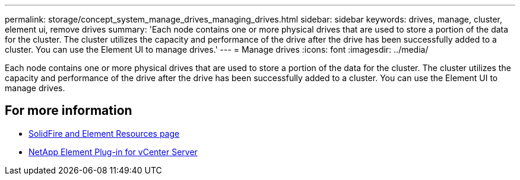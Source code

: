 ---
permalink: storage/concept_system_manage_drives_managing_drives.html
sidebar: sidebar
keywords: drives, manage, cluster, element ui, remove drives
summary: 'Each node contains one or more physical drives that are used to store a portion of the data for the cluster. The cluster utilizes the capacity and performance of the drive after the drive has been successfully added to a cluster. You can use the Element UI to manage drives.'
---
= Manage drives
:icons: font
:imagesdir: ../media/

[.lead]
Each node contains one or more physical drives that are used to store a portion of the data for the cluster. The cluster utilizes the capacity and performance of the drive after the drive has been successfully added to a cluster. You can use the Element UI to manage drives.

== For more information

* https://www.netapp.com/data-storage/solidfire/documentation[SolidFire and Element Resources page^]
* https://docs.netapp.com/us-en/vcp/index.html[NetApp Element Plug-in for vCenter Server^]
